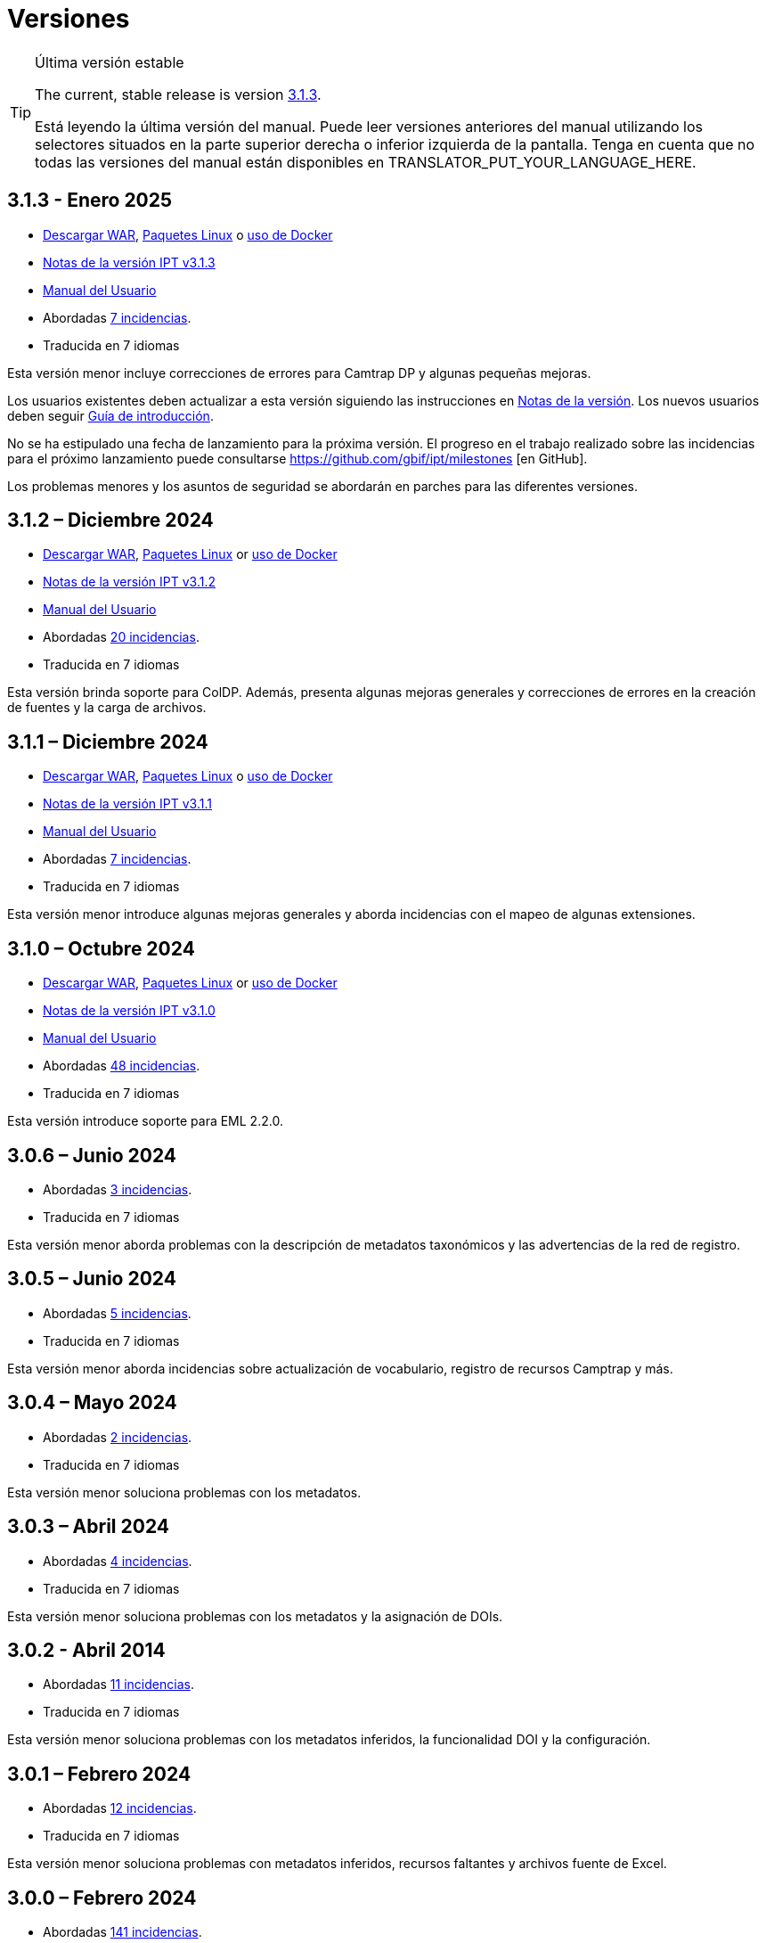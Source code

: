 = Versiones

[TIP]
.Última versión estable
====
The current, stable release is version <<3-1-3-january-2025,3.1.3>>.

ifeval::["{language}" != "en"]
Está leyendo la última versión del manual. Puede leer versiones anteriores del manual utilizando los selectores situados en la parte superior derecha o inferior izquierda de la pantalla. Tenga en cuenta que no todas las versiones del manual están disponibles en TRANSLATOR_PUT_YOUR_LANGUAGE_HERE.
endif::[]
====

== *3.1.3* - Enero 2025

* https://repository.gbif.org/content/groups/gbif/org/gbif/ipt/3.1.3/ipt-3.1.3.war[Descargar WAR], xref:installation.adoc#installation-from-linux-packages[Paquetes Linux] o xref:installation.adoc#installation-from-docker[uso de Docker]
* xref:release-notes.adoc[Notas de la versión IPT v3.1.3]
* xref:index.adoc[Manual del Usuario]
* Abordadas https://github.com/gbif/ipt/milestone/64?closed=1[7 incidencias].
* Traducida en 7 idiomas

Esta versión menor incluye correcciones de errores para Camtrap DP y algunas pequeñas mejoras.

Los usuarios existentes deben actualizar a esta versión siguiendo las instrucciones en xref:release-notes.adoc[Notas de la versión]. Los nuevos usuarios deben seguir xref:getting-started.adoc[Guía de introducción].

No se ha estipulado una fecha de lanzamiento para la próxima versión. El progreso en el trabajo realizado sobre las incidencias para el próximo lanzamiento puede consultarse https://github.com/gbif/ipt/milestones [en GitHub].

Los problemas menores y los asuntos de seguridad se abordarán en parches para las diferentes versiones.

== *3.1.2* – Diciembre 2024

* https://repository.gbif.org/content/groups/gbif/org/gbif/ipt/3.1.2/ipt-3.1.2.war[Descargar WAR], xref:installation.adoc#installation-from-linux-packages[Paquetes Linux] or xref:installation.adoc#installation-from-docker[uso de Docker]
* xref:release-notes.adoc[Notas de la versión IPT v3.1.2]
* xref:index.adoc[Manual del Usuario]
* Abordadas https://github.com/gbif/ipt/milestone/63?closed=1[20 incidencias].
* Traducida en 7 idiomas

Esta versión brinda soporte para ColDP. Además, presenta algunas mejoras generales y correcciones de errores en la creación de fuentes y la carga de archivos.

== *3.1.1* – Diciembre 2024

* https://repository.gbif.org/content/groups/gbif/org/gbif/ipt/3.1.1/ipt-3.1.1.war[Descargar WAR], xref:installation.adoc#installation-from-linux-packages[Paquetes Linux] o xref:installation.adoc#installation-from-docker[uso de Docker]
* xref:release-notes.adoc[Notas de la versión IPT v3.1.1]
* xref:index.adoc[Manual del Usuario]
* Abordadas https://github.com/gbif/ipt/milestone/62?closed=1[7 incidencias].
* Traducida en 7 idiomas

Esta versión menor introduce algunas mejoras generales y aborda incidencias con el mapeo de algunas extensiones.

== *3.1.0* – Octubre 2024

* https://repository.gbif.org/content/groups/gbif/org/gbif/ipt/3.1.0/ipt-3.1.0.war[Descargar WAR], xref:installation.adoc#installation-from-linux-packages[Paquetes Linux] or xref:installation.adoc#installation-from-docker[uso de Docker]
* xref:release-notes.adoc[Notas de la versión IPT v3.1.0]
* xref:index.adoc[Manual del Usuario]
* Abordadas https://github.com/gbif/ipt/milestone/60?closed=1[48 incidencias].
* Traducida en 7 idiomas

Esta versión introduce soporte para EML 2.2.0.

== *3.0.6* – Junio 2024

* Abordadas https://github.com/gbif/ipt/milestone/58?closed=1[3 incidencias].
* Traducida en 7 idiomas

Esta versión menor aborda problemas con la descripción de metadatos taxonómicos y las advertencias de la red de registro.

== *3.0.5* – Junio 2024

* Abordadas https://github.com/gbif/ipt/milestone/57?closed=1[5 incidencias].
* Traducida en 7 idiomas

Esta versión menor aborda incidencias sobre actualización de vocabulario, registro de recursos Camptrap y más.

== *3.0.4* – Mayo 2024

* Abordadas https://github.com/gbif/ipt/milestone/56?closed=1[2 incidencias].
* Traducida en 7 idiomas

Esta versión menor soluciona problemas con los metadatos.

== *3.0.3* – Abril 2024

* Abordadas https://github.com/gbif/ipt/milestone/55?closed=1[4 incidencias].
* Traducida en 7 idiomas

Esta versión menor soluciona problemas con los metadatos y la asignación de DOIs.

== *3.0.2* - Abril 2014

* Abordadas https://github.com/gbif/ipt/milestone/54?closed=1[11 incidencias].
* Traducida en 7 idiomas

Esta versión menor soluciona problemas con los metadatos inferidos, la funcionalidad DOI y la configuración.

== *3.0.1* – Febrero 2024

* Abordadas https://github.com/gbif/ipt/milestone/52?closed=1[12 incidencias].
* Traducida en 7 idiomas

Esta versión menor soluciona problemas con metadatos inferidos, recursos faltantes y archivos fuente de Excel.


== *3.0.0* – Febrero 2024

* Abordadas https://github.com/gbif/ipt/milestone/38?closed=1[141 incidencias].
* Traducida en 7 idiomas

La versión 3.0.0 es una liberación mayor, incorpora una nueva capacidad que va más allá del formato Darwin Core Archive. El IPT 3 seguirá proporcionando todas las funciones de las versiones anteriores, pero además permitirá al usuario asignar conjuntos de datos a esquemas https://frictionlessdata.io[Frictionless Data] compatibles. El primero de ellos es https://tdwg.github.io/camtrap-dp/[Paquete de datos de cámara trampa (Camtrap DP)].


== *2.7.7* Noviembre 2023

* Abordadas https://github.com/gbif/ipt/milestone/50?closed=1[10 incidencias].
* Traducida en 7 idiomas

Esta versión menor soluciona problemas con la visibilidad de mapas y recursos. También permite la configuración del idioma predeterminado.

== *2.7.6* – Septiembre 2023

* Abordadas https://github.com/gbif/ipt/milestone/49?closed=1[13 incidencias].
* Traducida en 7 idiomas

Esta versión menor aborda problemas con la inferencia de metadatos y la gestión de vocabulario.

== *2.7.5* – Agosto de 2023

* Abordadas https://github.com/gbif/ipt/milestone/47?closed=1[18 incidencias].
* Traducida en 7 idiomas

Esta versión menor trae la red predeterminada para la función IPT y correcciones de errores.


== *2.7.4* – Julio 2023

* Abordadas https://github.com/gbif/ipt/milestone/46?closed=1[21 incidencias].
* Traducida en 7 idiomas

Esta versión trae un nuevo cargador de archivos, una nueva configuración de IPT, fuentes de URL comprimidas y más.


== *2.7.3* - Marzo 2023

* Abordadas https://github.com/gbif/ipt/milestone/45?closed=1[5 incidencias].
* Traducida en 7 idiomas

Esta versión menor aporta mejoras en la interfaz de usuario y correcciones menores.

== *2.7.2* - Febrero 2023

* Abordada https://github.com/gbif/ipt/milestone/44?closed=1[1 incidencia].
* Traducida en 7 idiomas

Esta actualización menor soluciona el error con las traducciones.

== *2.7.1* - Enero 2023

* Abordadas https://github.com/gbif/ipt/milestone/43?closed=1[2 incidencias].
* Traducida en 7 idiomas

Esta actualización menor incluye correcciones de errores en las tablas de recursos y en la administración de DOI.

== *2.7.0* – Enero 2023

* Abordadas https://github.com/gbif/ipt/milestone/42?closed=1[47 incidencias].
* Traducida en 7 idiomas

Esta versión con cambios mayores, incluye nuevas características, correccion de incidencias y mejoras. Las más importantes: nuevas tablas de recursos con mejor rendimiento para una gran cantidad de recursos; mejoras de rendimiento para el proceso de registro/publicación; la posibilidad de arrastrar y soltar contenidos en los metadatos y mucho más.

== *2.6.3* – Octubre de 2022

* Abordadas https://github.com/gbif/ipt/milestone/41?closed=1[12 incidencias].
* Traducida en 7 idiomas

Esta versión incluye correcciones de errores y seguridad.

== *2.6.2* – Octubre de 2022

* Abordadas https://github.com/gbif/ipt/milestone/40?closed=1[7 incidencias].
* Traducida en 7 idiomas

Esta versión incluye una corrección de errores en la creación de usuarios.

== *2.6.1* – Septiembre 2022

* Abordada https://github.com/gbif/ipt/milestone/39?closed=1[1 incidencia].
* Traducida en 7 idiomas

Esta versión incluye una corrección de un error asociado a tablas vacias

== *2.6.0* – Septiembre 2022

* Abordadas https://github.com/gbif/ipt/milestone/37?closed=1[42 incidencias].
* Traducida en 7 idiomas

Esta versión trae muchas nuevas características, correcciones de errores y mejoras. A destacar, la gestión de la interfaz de usuario del administrador (esquema de colores, carga de logos), la inferencia automática de metadatos y mucho más. Para más detalles, visite https://github.com/gbif/ipt/milestone/37?closed=1[GitHub].

== *2.5.8* - Mayo de 2022

* Abordadas https://github.com/gbif/ipt/milestone/35?closed=1[9 incidencias].
* Traducida en 7 idiomas

Esta versión incluye una corrección de errores para la publicación de recursos con DOI y otras correcciones menores (véase https://github.com/gbif/ipt/milestone/35?closed=1[issues]).

== *2.5.7* – Febrero 2022

* Abordadas https://github.com/gbif/ipt/milestone/34?closed=1[5 incidencias].
* Traducida en 7 idiomas

Esta versión incluye pequeñas mejoras en la interfaz de usuario, corrige un error con las fuentes de datos de la base de datos y corrige un problema al eliminar los que tenían asignado un DOI dentro del IPT. También corrige el botón "Restablecer contraseña" en la página de administración.

== *2.5.6* – Febrero 2022

* Abordadas https://github.com/gbif/ipt/milestone/33?closed=1[21 incidencias].
* Traducida en 7 idiomas

Esta versión trae nuevos términos de Darwin Core (stablishmentMeans, degreeOfEstablishment, pathway etc.) También cambia la forma en que se almacenan las contraseñas de los usuarios para mejorar su seguridad. Se anima a todos los usuarios a actualizar a esta versión.

== *2.5.5* – Diciembre 2021

* Abordadas https://github.com/gbif/ipt/milestone/32?closed=1[3 incidencias].
* Traducida en 7 idiomas

Esta versión contiene actualizaciones adicionales de seguridad de la biblioteca Log4J. También contiene una corrección relacionada con el Darwin Core (los elementos identifiedByID/recordedByID que no se mostraban). Se recomienda a todos los usuarios que actualicen a esta versión, especialmente si utilizan esos elementos del Darwin Core.

== *2.5.4* – Diciembre 2021

* Abordadas https://github.com/gbif/ipt/milestone/31?closed=1[3 incidencias].
* Traducida en 7 idiomas

Esta versión contiene correcciones a problemas de seguridad críticos con las bibliotecas Struts y https://nvd.nist.gov/vuln/detail/CVE-2021-44228[Log4J]. Se recomienda a todos los usuarios que actualicen a esta versión lo antes posible.

== *2.5.3* – Diciembre 2021

* Abordadas https://github.com/gbif/ipt/milestone/30?closed=1[2 incidencias].
* Traducida en 7 idiomas

Esta versión contiene una actualización de la traducción al español de la interfaz de usuario y una pequeña corrección de errores para la página de vocabularios en la sección de administración. No hay otros cambios desde la versión 2.5.2 y no es necesario actualizar si no desea hacerlo. Gracias al trabajo de los traductores, se ha completado la traducción de este manual de usuario al español.

== *2.5.2* Noviembre 2021

* Abordadas https://github.com/gbif/ipt/milestone/29?closed=1[26 incidencias].
* Traducida en 7 idiomas

Esta versión aborda los errores introducidos en las versiones 2.5 anteriores, principalmente en torno a la edición de metadatos y las citaciones. Se incluyen otras mejoras para la instalación y la administración del servidor, así como actualizaciones de la interfaz de usuario y nuevas versiones de las dependencias de las bibliotecas.

== *2.5.1* – Septiembre de 2021

* Abordadas https://github.com/gbif/ipt/milestone/27?closed=1[4 incidencias].
* Traducida en 7 idiomas

Esta versión soluciona un error introducido en la versión 2.5.0, que impedía al IPT conectarse a fuentes de bases de datos. Los usuarios que conecten el IPT a fuentes de bases de datos tendrán que actualizarse a la versión 2.5.1.

== *2.5.0* – Agosto de 2021

* Abordadas https://github.com/gbif/ipt/milestone/27?closed=1[81 incidencias].
* Traducida en 7 idiomas

Esta versión aborda 81 incidencias incluyendo el famoso "error de doble inicio de sesión" y trae una interfaz de usuario de aspecto más fresco. El manual de usuario también se ha renovado, permitiendo una traducción completa al español.

== *2.4.2* - Septiembre 2020

* Abordada https://github.com/gbif/ipt/milestone/9?closed=1[1 incidencia].
* Traducida en 7 idiomas

La versión 2.4.2 corrige una vulnerabilidad de seguridad menor en Apache Struts, que utiliza el IPT. Los usuarios deben planificar la actualización a esta versión siguiendo las instrucciones de las notas de la versión. También se incluye una mejora en el uso de la memoria cuando se leen grandes conjuntos de datos desde un servidor PostgreSQL.

== *2.4.1* - Septiembre 2020

* Abordadas https://github.com/gbif/ipt/milestone/25?closed=1[12 incidencias].
* Traducida en 7 idiomas

La versión 2.4.1 corrige una vulnerabilidad de seguridad en Apache Struts, que utiliza el IPT. Los usuarios deben planificar la actualización a esta versión siguiendo las instrucciones de las notas de la versión.

== *2.4.0* – Julio 2019

* Abordadas https://github.com/gbif/ipt/milestone/8?closed=1[19 incidencias].
* Traducida en 7 idiomas

La versión 2.4.0 corrige vulnerabilidades de seguridad en Apache Jackson y Apache Struts, que utiliza el IPT. Los usuarios deben planificar la actualización a esta versión siguiendo las instrucciones de las notas de la versión. También actualiza la integración para DOI personalizados de DataCite y elimina la compatibilidad (no utilizada) para DOI de EZID. El número de versión se actualizó a 2.4.0 para reflejar la eliminación de la compatibilidad con EZID.

== *2.3.6* - Julio 2018

* Abordadas https://github.com/gbif/ipt/milestone/7?closed=1[20 incidencias].
* Traducida en 7 idiomas

La versión 2.3.6 corrige una vulnerabilidad de seguridad en JQuery, que utiliza el IPT. Los usuarios deben planificar la actualización a esta versión siguiendo las instrucciones de las notas de la versión.

https://github.com/gbif/ipt/issues/1411[Una incidencia] permanece con DOIs personalizados de DataCite. Si es necesario, se lanzará otra versión del IPT en julio o agosto.

== *2.3.5* – Octubre 2017

* Abordadas https://github.com/gbif/ipt/milestone/6[27 incidencias]: 6 Defectos, 7 Mejoras y 15 de Otro tipo
* Traducida en 7 idiomas

La versión 2.3.4 corrige una https://struts.apache.org/docs/s2-045.html [vulnerabilidad de seguridad] que se descubrió en el marco web Apache Struts, que utiliza el IPT. Esta vulnerabilidad de seguridad afecta a todas las versiones de IPT, incluida la 2.3.3, por lo que todos los usuarios deben planificar la actualización a esta versión inmediatamente siguiendo las instrucciones de las notas de la versión.

== *2.3.4* - Marzo 2017

* Abordadas https://github.com/gbif/ipt/milestone/5[5 incidencias]: 6 Defectos, 1 Mejora y 1 de Otro tipo
* Traducida en 7 idiomas

La versión 2.3.4 corrige una https://struts.apache.org/docs/s2-045.html [vulnerabilidad de seguridad] que se descubrió en el marco web Apache Struts, que utiliza el IPT. Esta vulnerabilidad de seguridad afecta a todas las versiones de IPT, incluida la 2.3.3, por lo que todos los usuarios deben planificar la actualización a esta versión inmediatamente siguiendo las instrucciones de las notas de la versión.

== *2.3.3* - Diciembre 2016

* Abordadas https://github.com/gbif/ipt/milestone/3[90 incidencias]: 22 defectos, 17 mejoras, 36 no se solucionan, 10 duplicados y 5 de otro tipo
* Traducida en 7 idiomas

En https://gbif.blogspot.com/2017/01/ipt-v233-your-repository-for.html[esta entrada del blog] se describen las nuevas características añadidas al IPT en la versión 2.3.3. Además, tenga en cuenta por favor, que GBIF lanzó recientemente un nuevo conjunto de modelos de Microsoft Excel para la carga de datos en el IPT. Los nuevos modelos proporcionan una solución más simple para la captura, formateo y subida de los tres tipos de datos de GBIF: xref:sampling-event-data.adoc[datos de eventos de muestro], xref:occurrence-data.adoc[datos de presencias de especies] y xref:checklist-data.adoc[datos de listados de especies]. Se puede encontrar más información sobre estos modelos en https://www.gbif.org/newsroom/news/new-darwin-core-spreadsheet-templates[esta noticia].

== *2.3.2* - Octubre de 2015

* Abordadas https://github.com/gbif/ipt/milestone/2?closed=1[14 incidencias]: 12 Defectuosas, 2 No se solucionan
* Traducida en 6 idiomas

== *2.3.1* - Septiembre de 2015

* Abordadas https://github.com/gbif/ipt/milestone/1?closed=1[3 incidencias]: 3 Defectuosas
* Traducida en 6 idiomas

== *2.3* - Septiembre 2015

* Abordadas https://github.com/gbif/ipt/milestone/20?closed=1[38 incidencias]: 15 defectos, 15 mejoras, 4 no se Solucionan y 4 que fueron consideradas como tareas
* Traducida en 6 idiomas

== *2.2.1* - Abril de 2015

* Abordadas https://github.com/gbif/ipt/milestone/19?closed=1[5 incidencias]: 3 Defectuosas, 1 Mejora, 1 de Otro tipo
* Traducida en 6 idiomas

== *2.2* - Marzo 2015

* https://gbif.blogspot.com/2015/03/ipt-v22.html[Anuncio del lanzamiento]
* Abordadas https://github.com/gbif/ipt/milestone/18?closed=1[74 incidencias]: 20 defectos, 26 mejoras, 16 no se solucionan, 6 duplicados, 2 de otro tipo, 1 tarea y 3 que fueron consideradas invalidas
* Traducida en 6 idiomas

== *2.1* - Abril 2014

* https://gbif.blogspot.com/2014/04/ipt-v21.html[Anuncio del lanzamiento]
* Abordadas https://github.com/gbif/ipt/milestone/16?closed=1[85 incidencias]: 38 defectos, 11 mejoras, 18 no se Solucionan, 6 duplicados, 1 de otro tipo y 11 que fueron considerados Invalidos
* Traducida a 6 idiomas (añadida traducción al japonés)

== *2.0.5* - Mayo 2013

* https://gbif.blogspot.com/2013/05/ipt-v205-released-melhor-versao-ate-o.html[Anuncio del lanzamiento]
* Abordadas https://github.com/gbif/ipt/milestone/14?closed=1[45 incidencias]: 15 defectos, 17 mejoras, 2 parches, 7 no se Solucionan, 3 duplicados y 1 que fue considerada invalida
* Traducida a 5 idiomas (añadida traducción al portugués)

== *2.0.4* - Octubre 2012

* https://gbif.blogspot.com/2012/10/ipt-v204-released.html[Anuncio del lanzamiento]
* Abordadas https://github.com/gbif/ipt/milestone/13?closed=1[108 incidencias]: 38 defectos, 35 mejoras, 7 de otro tipo, 5 parches, 18 no se Solucionan, 4 duplicados y 1 que fue considerada como invalida
* Traducida a 4 idiomas (añadida traducción a chino tradicional)

== *2.0.3* Noviembre 2011

* https://gbif.blogspot.com/2011/11/important-quality-boost-for-gbif-data.html[Anuncio del lanzamiento]
* Abordadas https://github.com/gbif/ipt/milestone/12?closed=1[85 incidencias]: 43 defectos, 31 mejoras, 3 parches, 7 no se Solucionan y 1 duplicado
* Traducida a 3 idiomas (añadidas traducciones a francés y español)

== *2.0.2* – Junio de 2011

* https://lists.gbif.org/pipermail/ipt/2011-June/000352.html[Anuncio del lanzamiento]

== *2.0.1* – Febrero de 2011

* Primer lanzamiento del IPT versión 2
* https://lists.gbif.org/pipermail/ipt/2011-February/000309.html[Anuncio del lanzamiento]

